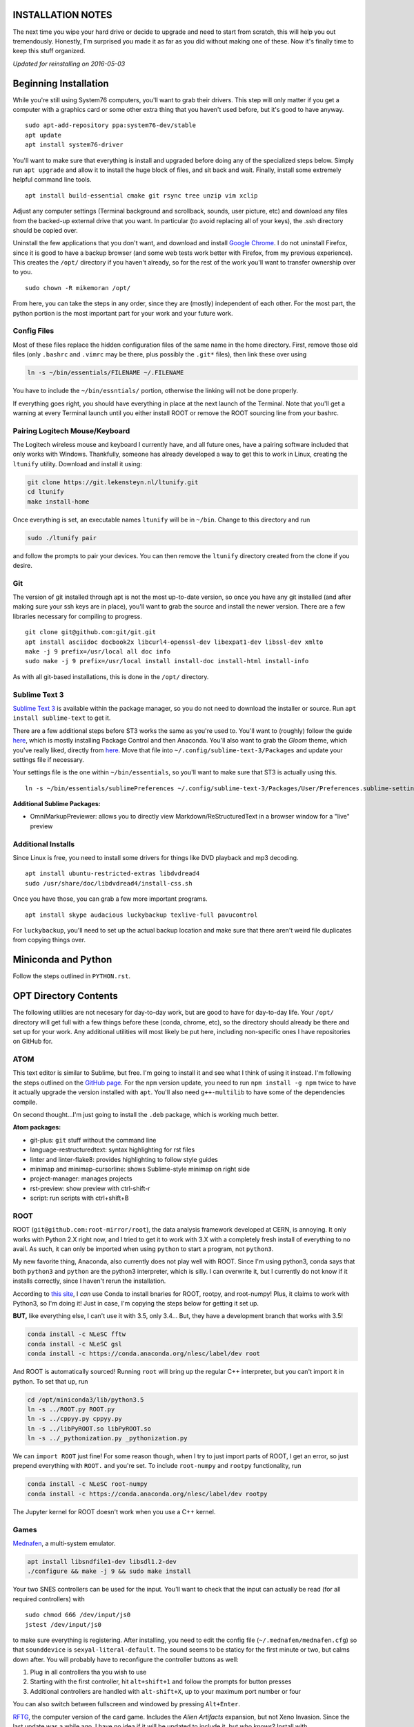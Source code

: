 INSTALLATION NOTES
==================

The next time you wipe your hard drive or decide to upgrade and need to
start from scratch, this will help you out tremendously. Honestly, I'm
surprised you made it as far as you did without making one of these. Now
it's finally time to keep this stuff organized.

*Updated for reinstalling on 2016-05-03*


Beginning Installation
======================

While you're still using System76 computers, you'll want to grab their
drivers. This step will only matter if you get a computer with a
graphics card or some other extra thing that you haven't used before,
but it's good to have anyway.

::

    sudo apt-add-repository ppa:system76-dev/stable
    apt update
    apt install system76-driver

You'll want to make sure that everything is install and upgraded before
doing any of the specialized steps below. Simply run ``apt upgrade`` and
allow it to install the huge block of files, and sit back and wait.
Finally, install some extremely helpful command line tools.

::

    apt install build-essential cmake git rsync tree unzip vim xclip

Adjust any computer settings (Terminal background and scrollback,
sounds, user picture, etc) and download any files from the backed-up
external drive that you want. In particular (to avoid replacing all of
your keys), the .ssh directory should be copied over.

Uninstall the few applications that you don't want, and download and
install `Google
Chrome <https://www.google.com/chrome/browser/desktop/index.html>`__. I
do not uninstall Firefox, since it is good to have a backup browser (and
some web tests work better with Firefox, from my previous experience).
This creates the ``/opt/`` directory if you haven't already, so for the
rest of the work you'll want to transfer ownership over to you.

::

    sudo chown -R mikemoran /opt/

From here, you can take the steps in any order, since they are (mostly)
independent of each other. For the most part, the python portion is the
most important part for your work and your future work.


Config Files
------------

Most of these files replace the hidden configuration files of the same
name in the home directory. First, remove those old files (only
``.bashrc`` and ``.vimrc`` may be there, plus possibly the ``.git*``
files), then link these over using

.. code:: bash

    ln -s ~/bin/essentials/FILENAME ~/.FILENAME

You have to include the ``~/bin/essntials/`` portion, otherwise the
linking will not be done properly.

If everything goes right, you should have everything in place at the
next launch of the Terminal. Note that you'll get a warning at every
Terminal launch until you either install ROOT or remove the ROOT
sourcing line from your bashrc.


Pairing Logitech Mouse/Keyboard
-------------------------------

The Logitech wireless mouse and keyboard I currently have, and all
future ones, have a pairing software included that only works with
Windows. Thankfully, someone has already developed a way to get this to
work in Linux, creating the ``ltunify`` utility. Download and install it
using:

.. code:: bash

    git clone https://git.lekensteyn.nl/ltunify.git
    cd ltunify
    make install-home

Once everything is set, an executable names ``ltunify`` will be in
``~/bin``. Change to this directory and run

.. code:: bash

    sudo ./ltunify pair

and follow the prompts to pair your devices. You can then remove the
``ltunify`` directory created from the clone if you desire.


Git
---

The version of git installed through apt is not the most up-to-date
version, so once you have any git installed (and after making sure your
ssh keys are in place), you'll want to grab the source and install the
newer version. There are a few libraries necessary for compiling to
progress.

::

    git clone git@github.com:git/git.git
    apt install asciidoc docbook2x libcurl4-openssl-dev libexpat1-dev libssl-dev xmlto
    make -j 9 prefix=/usr/local all doc info
    sudo make -j 9 prefix=/usr/local install install-doc install-html install-info

As with all git-based installations, this is done in the ``/opt/``
directory.


Sublime Text 3
--------------

`Sublime Text 3 <https://www.sublimetext.com/>`__ is available within
the package manager, so you do not need to download the installer or
source. Run ``apt install sublime-text`` to get it.

There are a few additional steps before ST3 works the same as you're
used to. You'll want to (roughly) follow the guide
`here <https://realpython.com/blog/python/setting-up-sublime-text-3-for-full-stack-python-development/>`__,
which is mostly installing Package Control and then Anaconda. You'll
also want to grab the *Gloom* theme, which you've really liked, directly
from
`here <https://raw.githubusercontent.com/petervaro/python/master/themes/Gloom.tmTheme>`__.
Move that file into ``~/.config/sublime-text-3/Packages`` and update
your settings file if necessary.

Your settings file is the one within ``~/bin/essentials``, so you'll
want to make sure that ST3 is actually using this.

::

    ln -s ~/bin/essentials/sublimePreferences ~/.config/sublime-text-3/Packages/User/Preferences.sublime-settings

**Additional Sublime Packages:**

-  OmniMarkupPreviewer: allows you to directly view
   Markdown/ReStructuredText in a browser window for a "live" preview


Additional Installs
-------------------

Since Linux is free, you need to install some drivers for things like
DVD playback and mp3 decoding.

::

    apt install ubuntu-restricted-extras libdvdread4
    sudo /usr/share/doc/libdvdread4/install-css.sh

Once you have those, you can grab a few more important programs.

::

    apt install skype audacious luckybackup texlive-full pavucontrol

For ``luckybackup``, you'll need to set up the actual backup location
and make sure that there aren't weird file duplicates from copying
things over.


Miniconda and Python
====================

Follow the steps outlined in ``PYTHON.rst``.


OPT Directory Contents
======================

The following utilities are not necesary for day-to-day work, but are
good to have for day-to-day life. Your ``/opt/`` directory will get full
with a few things before these (conda, chrome, etc), so the directory
should already be there and set up for your work. Any additional
utilities will most likely be put here, including non-specific ones I
have repositories on GitHub for.


ATOM
----

This text editor is similar to Sublime, but free. I'm going to install
it and see what I think of using it instead. I'm following the steps
outlined on the `GitHub
page <https://github.com/atom/atom/blob/master/docs/build-instructions/linux.md>`__.
For the ``npm`` version update, you need to run ``npm install -g npm``
twice to have it actually upgrade the version installed with ``apt``.
You'll also need ``g++-multilib`` to have some of the dependencies
compile.

On second thought...I'm just going to install the ``.deb`` package,
which is working much better.

**Atom packages:**

-  git-plus: ``git`` stuff without the command line
-  language-restructuredtext: syntax highlighting for rst files
-  linter and linter-flake8: provides highlighting to follow style
   guides
-  minimap and minimap-cursorline: shows Sublime-style minimap on right
   side
-  project-manager: manages projects
-  rst-preview: show preview with ctrl-shift-r
-  script: run scripts with ctrl+shift+B


ROOT
----

ROOT (``git@github.com:root-mirror/root``), the data analysis framework
developed at CERN, is annoying. It only works with Python 2.X right now,
and I tried to get it to work with 3.X with a completely fresh install
of everything to no avail. As such, it can only be imported when using
``python`` to start a program, not ``python3``.

My new favorite thing, Anaconda, also currently does not play well with
ROOT. Since I'm using python3, conda says that both ``python3`` and
``python`` are the python3 interpreter, which is silly. I can overwrite
it, but I currently do not know if it installs correctly, since I
haven't rerun the installation.

According to `this
site <https://nlesc.gitbooks.io/cern-root-conda-recipes/content/index.html>`__,
I *can* use Conda to install bnaries for ROOT, rootpy, and root-numpy!
Plus, it claims to work with Python3, so I'm doing it! Just in case, I'm
copying the steps below for getting it set up.

**BUT,** like everything else, I can't use it with 3.5, only 3.4... But,
they have a development branch that works with 3.5!

.. code:: bash

    conda install -c NLeSC fftw
    conda install -c NLeSC gsl
    conda install -c https://conda.anaconda.org/nlesc/label/dev root

And ROOT is automatically sourced! Running ``root`` will bring up the
regular C++ interpreter, but you can't import it in python. To set that
up, run

.. code:: bash

    cd /opt/miniconda3/lib/python3.5
    ln -s ../ROOT.py ROOT.py
    ln -s ../cppyy.py cppyy.py
    ln -s ../libPyROOT.so libPyROOT.so
    ln -s ../_pythonization.py _pythonization.py

We can ``import ROOT`` just fine! For some reason though, when I try to
just import parts of ROOT, I get an error, so just prepend everything
with ``ROOT.`` and you're set. To include ``root-numpy`` and ``rootpy``
functionality, run

.. code:: bash

    conda install -c NLeSC root-numpy
    conda install -c https://conda.anaconda.org/nlesc/label/dev rootpy

The Jupyter kernel for ROOT doesn't work when you use a C++ kernel.


Games
-----

`Mednafen <http://mednafen.fobby.net/releases/>`__, a multi-system
emulator.

.. code:: bash

    apt install libsndfile1-dev libsdl1.2-dev
    ./configure && make -j 9 && sudo make install

Your two SNES controllers can be used for the input. You'll want to
check that the input can actually be read (for all required controllers)
with

::

    sudo chmod 666 /dev/input/js0
    jstest /dev/input/js0

to make sure everything is registering. After installing, you need to
edit the config file (``~/.mednafen/mednafen.cfg``) so that
``sounddevice`` is ``sexyal-literal-default``. The sound seems to be
staticy for the first minute or two, but calms down after. You will
probably have to reconfigure the controller buttons as well:

1. Plug in all controllers tha you wish to use
2. Starting with the first controller, hit ``alt+shift+1`` and follow
   the prompts for button presses
3. Additional controllers are handled with ``alt-shift+X``, up to your
   maximum port number or four

You can also switch between fullscreen and windowed by pressing
``Alt+Enter``.

`RFTG <http://keldon.net/rftg/>`__, the computer version of the card
game. Includes the *Alien Artifacts* expansion, but not Xeno Invasion.
Since the last update was a while ago, I have no idea if it will be
updated to include it, but who knows? Install with

::

    apt install libgtk2.0-dev
    ./configure && make -j 9 && sudo make install

`Steam <http://store.steampowered.com/about/>`__, the all-in-one gaming
source. It is available through apt, but if I remember correctly it
didn't work quite right when I used that version. So, download it from
the website, start it up, and redownload all of your old games.


APT Installs
============

During regular usage, you'll add in some additional software through the
regular ``apt`` channel. Log that here.

-  soundconverter: converts between audio file formats
-  npm: for NODE.js enabled applications
-  pandoc: text converting utility
-  tree: better views of directory structure
